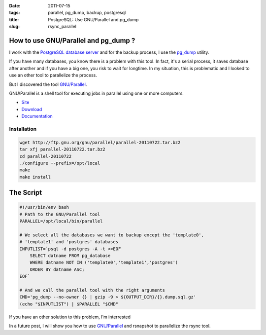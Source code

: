 :date: 2011-07-15
:tags: parallel, pg_dump, backup, postgresql
:title: PostgreSQL: Use GNU/Parallel and pg_dump
:slug: rsync_parallel

How to use GNU/Parallel and pg_dump ?
=====================================

I work with the `PostgreSQL database server <http://www.postgresql.org>`_ and
for the backup process, I use the `pg_dump <http://www.postgresql.org/docs/8.4/static/app-pgdump.html>`_ utility.

If you have many databases, you know there is a problem with this tool. In
fact, it's a serial process, it saves database after another and if you have a
big one, you risk to wait for longtime. In my situation, this is problematic
and I looked to use an other tool to parallelize the process.

But I discovered the tool `GNU/Parallel <http://www.gnu.org/s/parallel/>`_.


GNU/Parallel is a shell tool for executing jobs in parallel using one or more computers.

* `Site <http://www.gnu.org/s/parallel/>`_ 
* `Download <http://ftp.gnu.org/gnu/parallel/parallel-20110722.tar.bz2>`_
* `Documentation <http://www.gnu.org/s/parallel/man.html>`_

Installation
~~~~~~~~~~~~

.. sourcecode:: shell
    
    wget http://ftp.gnu.org/gnu/parallel/parallel-20110722.tar.bz2
    tar xfj parallel-20110722.tar.bz2
    cd parallel-20110722
    ./configure --prefix=/opt/local
    make
    make install

The Script
==========

.. sourcecode:: bash

    #!/usr/bin/env bash
    # Path to the GNU/Parallel tool
    PARALLEL=/opt/local/bin/parallel

    # We select all the databases we want to backup except the 'template0', 
    # 'template1' and 'postgres' databases
    INPUTLIST=`psql -d postgres -A -t <<EOF
        SELECT datname FROM pg_database 
        WHERE datname NOT IN ('template0','template1','postgres')
        ORDER BY datname ASC;
    EOF`

    # And we call the parallel tool with the right arguments
    CMD='pg_dump --no-owner {} | gzip -9 > ${OUTPUT_DIR}/{}.dump.sql.gz'
    (echo "$INPUTLIST") | $PARALLEL "$CMD"


If you have an other solution to this problem, I'm interrested

In a future post, I will show you how to use `GNU/Parallel <http://www.gnu.org/s/parallel/>`_ 
and rsnapshot to parallelize the rsync tool.
